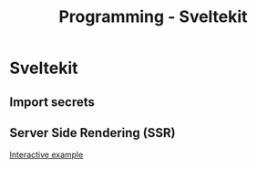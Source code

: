 :PROPERTIES:
:ID:       0796908e-3cd0-459b-b752-b351a6165f51
:END:
#+title: Programming - Sveltekit

* Sveltekit
** Import secrets
** Server Side Rendering (SSR)
[[https://learn.svelte.dev/tutorial/env-static-private][Interactive example]]
